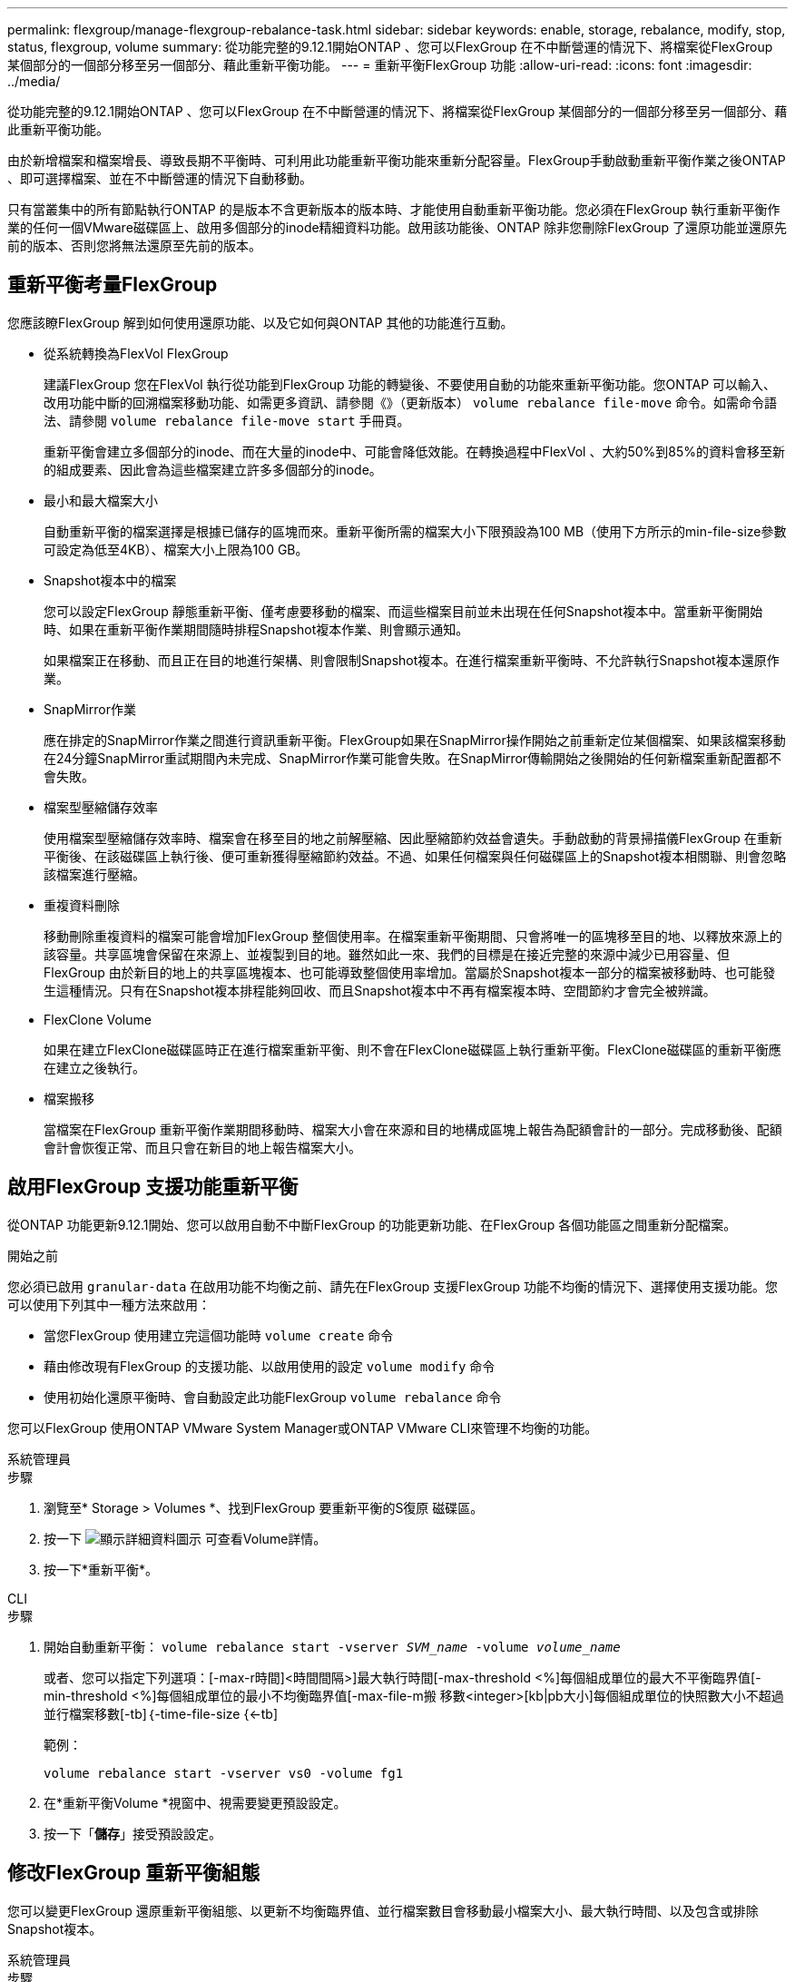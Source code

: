 ---
permalink: flexgroup/manage-flexgroup-rebalance-task.html 
sidebar: sidebar 
keywords: enable, storage, rebalance, modify, stop, status, flexgroup, volume 
summary: 從功能完整的9.12.1開始ONTAP 、您可以FlexGroup 在不中斷營運的情況下、將檔案從FlexGroup 某個部分的一個部分移至另一個部分、藉此重新平衡功能。 
---
= 重新平衡FlexGroup 功能
:allow-uri-read: 
:icons: font
:imagesdir: ../media/


[role="lead"]
從功能完整的9.12.1開始ONTAP 、您可以FlexGroup 在不中斷營運的情況下、將檔案從FlexGroup 某個部分的一個部分移至另一個部分、藉此重新平衡功能。

由於新增檔案和檔案增長、導致長期不平衡時、可利用此功能重新平衡功能來重新分配容量。FlexGroup手動啟動重新平衡作業之後ONTAP 、即可選擇檔案、並在不中斷營運的情況下自動移動。

只有當叢集中的所有節點執行ONTAP 的是版本不含更新版本的版本時、才能使用自動重新平衡功能。您必須在FlexGroup 執行重新平衡作業的任何一個VMware磁碟區上、啟用多個部分的inode精細資料功能。啟用該功能後、ONTAP 除非您刪除FlexGroup 了還原功能並還原先前的版本、否則您將無法還原至先前的版本。



== 重新平衡考量FlexGroup

您應該瞭FlexGroup 解到如何使用還原功能、以及它如何與ONTAP 其他的功能進行互動。

* 從系統轉換為FlexVol FlexGroup
+
建議FlexGroup 您在FlexVol 執行從功能到FlexGroup 功能的轉變後、不要使用自動的功能來重新平衡功能。您ONTAP 可以輸入、改用功能中斷的回溯檔案移動功能、如需更多資訊、請參閱《》（更新版本） `volume rebalance file-move` 命令。如需命令語法、請參閱 `volume rebalance file-move start` 手冊頁。

+
重新平衡會建立多個部分的inode、而在大量的inode中、可能會降低效能。在轉換過程中FlexVol 、大約50%到85%的資料會移至新的組成要素、因此會為這些檔案建立許多多個部分的inode。

* 最小和最大檔案大小
+
自動重新平衡的檔案選擇是根據已儲存的區塊而來。重新平衡所需的檔案大小下限預設為100 MB（使用下方所示的min-file-size參數可設定為低至4KB）、檔案大小上限為100 GB。

* Snapshot複本中的檔案
+
您可以設定FlexGroup 靜態重新平衡、僅考慮要移動的檔案、而這些檔案目前並未出現在任何Snapshot複本中。當重新平衡開始時、如果在重新平衡作業期間隨時排程Snapshot複本作業、則會顯示通知。

+
如果檔案正在移動、而且正在目的地進行架構、則會限制Snapshot複本。在進行檔案重新平衡時、不允許執行Snapshot複本還原作業。

* SnapMirror作業
+
應在排定的SnapMirror作業之間進行資訊重新平衡。FlexGroup如果在SnapMirror操作開始之前重新定位某個檔案、如果該檔案移動在24分鐘SnapMirror重試期間內未完成、SnapMirror作業可能會失敗。在SnapMirror傳輸開始之後開始的任何新檔案重新配置都不會失敗。

* 檔案型壓縮儲存效率
+
使用檔案型壓縮儲存效率時、檔案會在移至目的地之前解壓縮、因此壓縮節約效益會遺失。手動啟動的背景掃描儀FlexGroup 在重新平衡後、在該磁碟區上執行後、便可重新獲得壓縮節約效益。不過、如果任何檔案與任何磁碟區上的Snapshot複本相關聯、則會忽略該檔案進行壓縮。

* 重複資料刪除
+
移動刪除重複資料的檔案可能會增加FlexGroup 整個使用率。在檔案重新平衡期間、只會將唯一的區塊移至目的地、以釋放來源上的該容量。共享區塊會保留在來源上、並複製到目的地。雖然如此一來、我們的目標是在接近完整的來源中減少已用容量、但FlexGroup 由於新目的地上的共享區塊複本、也可能導致整個使用率增加。當屬於Snapshot複本一部分的檔案被移動時、也可能發生這種情況。只有在Snapshot複本排程能夠回收、而且Snapshot複本中不再有檔案複本時、空間節約才會完全被辨識。

* FlexClone Volume
+
如果在建立FlexClone磁碟區時正在進行檔案重新平衡、則不會在FlexClone磁碟區上執行重新平衡。FlexClone磁碟區的重新平衡應在建立之後執行。

* 檔案搬移
+
當檔案在FlexGroup 重新平衡作業期間移動時、檔案大小會在來源和目的地構成區塊上報告為配額會計的一部分。完成移動後、配額會計會恢復正常、而且只會在新目的地上報告檔案大小。





== 啟用FlexGroup 支援功能重新平衡

從ONTAP 功能更新9.12.1開始、您可以啟用自動不中斷FlexGroup 的功能更新功能、在FlexGroup 各個功能區之間重新分配檔案。

.開始之前
您必須已啟用 `granular-data` 在啟用功能不均衡之前、請先在FlexGroup 支援FlexGroup 功能不均衡的情況下、選擇使用支援功能。您可以使用下列其中一種方法來啟用：

* 當您FlexGroup 使用建立完這個功能時 `volume create` 命令
* 藉由修改現有FlexGroup 的支援功能、以啟用使用的設定 `volume modify` 命令
* 使用初始化還原平衡時、會自動設定此功能FlexGroup `volume rebalance` 命令


您可以FlexGroup 使用ONTAP VMware System Manager或ONTAP VMware CLI來管理不均衡的功能。

[role="tabbed-block"]
====
.系統管理員
--
.步驟
. 瀏覽至* Storage > Volumes *、找到FlexGroup 要重新平衡的S復原 磁碟區。
. 按一下 image:icon_dropdown_arrow.gif["顯示詳細資料圖示"] 可查看Volume詳情。
. 按一下*重新平衡*。


--
.CLI
--
.步驟
. 開始自動重新平衡： `volume rebalance start -vserver _SVM_name_ -volume _volume_name_`
+
或者、您可以指定下列選項：[-max-r時間]<時間間隔>]最大執行時間[-max-threshold <%]每個組成單位的最大不平衡臨界值[-min-threshold <%]每個組成單位的最小不均衡臨界值[-max-file-m搬 移數<integer>[kb|pb大小]每個組成單位的快照數大小不超過並行檔案移數[-tb]｛-time-file-size {<-tb]

+
範例：

+
[listing]
----
volume rebalance start -vserver vs0 -volume fg1
----
. 在*重新平衡Volume *視窗中、視需要變更預設設定。
. 按一下「*儲存*」接受預設設定。


--
====


== 修改FlexGroup 重新平衡組態

您可以變更FlexGroup 還原重新平衡組態、以更新不均衡臨界值、並行檔案數目會移動最小檔案大小、最大執行時間、以及包含或排除Snapshot複本。

[role="tabbed-block"]
====
.系統管理員
--
.步驟
. 瀏覽至* Storage > Volumes *、找到FlexGroup 要重新平衡的S復原 磁碟區。
. 按一下 image:icon_dropdown_arrow.gif["顯示詳細資料圖示"] 可查看Volume詳情。
. 按一下*重新平衡*。
. 在*重新平衡Volume *視窗中、視需要變更預設設定。
. 按一下「 * 儲存 * 」。


--
.CLI
--
.步驟
. 修改自動重新平衡： `volume rebalance modify -vserver _SVM_name_ -volume _volume_name_`
+
您可以指定下列一或多個選項：[-max-r時間]<時間間隔>]最大執行時間[-max-threshold <百分 點>]每個組成單位的最大不均衡臨界值[-min-threshold <-max-file-m搬 移數<integer>]每個組成單位的最大並行檔案搬移數[-min-file-size-file-size {<integer>[KB Snapshot>[KB快照數>[TB|最小TB快照數大小]檔案大小[TB|最小值PB大小]



--
====


== 停止FlexGroup 重新平衡

啟用完循環重新平衡之後FlexGroup 、您可以隨時停止重新平衡。

[role="tabbed-block"]
====
.系統管理員
--
.步驟
. 瀏覽至* Storage > Volumes *、找到FlexGroup 《不確定的問題》（英文）。
. 按一下 image:icon_dropdown_arrow.gif["顯示詳細資料圖示"] 可查看Volume詳情。
. 按一下*停止重新平衡*。


--
.CLI
--
.步驟
. 停止FlexGroup 重新平衡： `volume rebalance stop -vserver _SVM_name_ -volume _volume_name_`


--
====


== 檢視FlexGroup 重新平衡狀態

您可以顯示FlexGroup 有關以下項目的狀態：重新平衡作業、FlexGroup 重新平衡組態、重新平衡作業時間、以及重新平衡執行個體詳細資料。

[role="tabbed-block"]
====
.系統管理員
--
.步驟
. 瀏覽至* Storage > Volumes *、找到FlexGroup 《不確定的問題》（英文）。
. 按一下 image:icon_dropdown_arrow.gif["顯示詳細資料圖示"] 以檢視FlexGroup 詳細資訊。
. *此「平衡狀態」*會顯示在詳細資料窗格底部附近。FlexGroup
. 若要檢視上次重新平衡作業的相關資訊、請按一下*上次Volume重新平衡狀態*。


--
.CLI
--
.步驟
. 檢視FlexGroup 畫面重新平衡作業的狀態： `volume rebalance show`
+
重新平衡狀態範例：

+
[listing]
----
> volume rebalance show
Vserver: vs0
                                                        Target     Imbalance
Volume       State                  Total      Used     Used       Size     %
------------ ------------------ --------- --------- --------- --------- -----
fg1          idle                     4GB   115.3MB         -       8KB    0%
----
+
重新平衡組態詳細資料的範例：

+
[listing]
----
> volume rebalance show -config
Vserver: vs0
                    Max            Threshold         Max          Min          Exclude
Volume              Runtime        Min     Max       File Moves   File Size    Snapshot
---------------     ------------   -----   -----     ----------   ---------    ---------
fg1                 6h0m0s         5%      20%          25          4KB          true
----
+
重新平衡時間詳細資料範例：

+
[listing]
----
> volume rebalance show -time
Vserver: vs0
Volume               Start Time                    Runtime        Max Runtime
----------------     -------------------------     -----------    -----------
fg1                  Wed Jul 20 16:06:11 2022      0h1m16s        6h0m0s
----
+
重新平衡執行個體詳細資料範例：

+
[listing]
----
    > volume rebalance show -instance
    Vserver Name: vs0
    Volume Name: fg1
    Is Constituent: false
    Rebalance State: idle
    Rebalance Notice Messages: -
    Total Size: 4GB
    AFS Used Size: 115.3MB
    Constituent Target Used Size: -
    Imbalance Size: 8KB
    Imbalance Percentage: 0%
    Moved Data Size: -
    Maximum Constituent Imbalance Percentage: 1%
    Rebalance Start Time: Wed Jul 20 16:06:11 2022
    Rebalance Stop Time: -
    Rebalance Runtime: 0h1m32s
    Rebalance Maximum Runtime: 6h0m0s
    Maximum Imbalance Threshold per Constituent: 20%
    Minimum Imbalance Threshold per Constituent: 5%
    Maximum Concurrent File Moves per Constituent: 25
    Minimum File Size: 4KB
    Exclude Files Stuck in Snapshot Copies: true
----


--
====